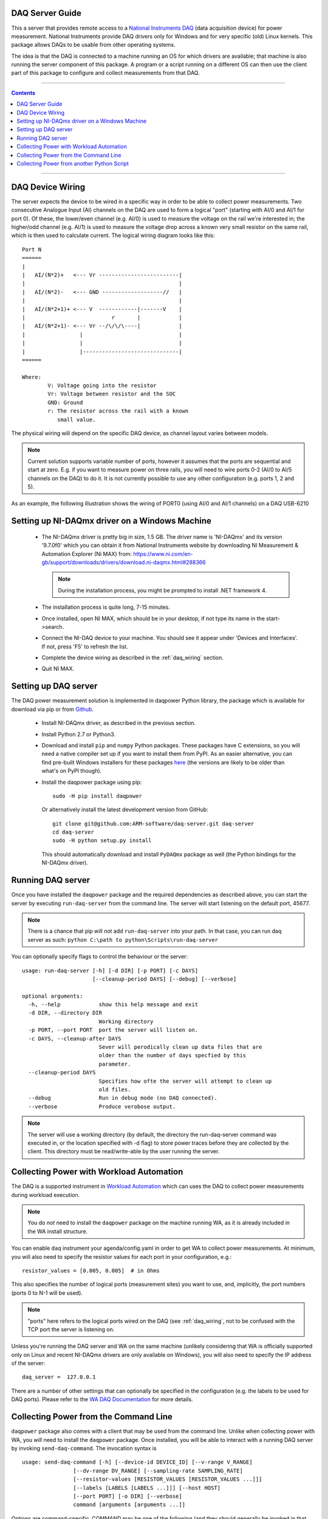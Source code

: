 .. _daq_setup:

DAQ Server Guide
================

This a server that provides remote access to a `National Instruments DAQ`_ (data
acquisition device) for power measurement.  National Instruments provide DAQ
drivers only for Windows and for very specific (old) Linux kernels. This package
allows DAQs to be usable from other operating systems.

The idea is that the DAQ is connected to a machine running an OS for which
drivers are available; that machine is also running the server component of this
package. A program or a script running on a different OS can then use the client
part of this package to configure and collect measurements from that DAQ.

.. _National Instruments DAQ: http://www.ni.com/data-acquisition/

---------------------

.. contents::

---------------------

.. _daq_wiring:

DAQ Device Wiring
=================

The server expects the device to be wired in a specific way in order to be able
to collect power measurements. Two consecutive Analogue Input (AI) channels on
the DAQ are used to form a logical "port" (starting with AI/0 and AI/1 for port
0). Of these, the lower/even channel (e.g. AI/0) is used to measure the voltage
on the rail we're interested in; the higher/odd channel (e.g. AI/1) is used to
measure the voltage drop across a known very small resistor on the same rail,
which is then used to calculate current. The logical wiring diagram looks like
this::

        Port N
        ======
        |
        |   AI/(N*2)+   <--- Vr -------------------------|
        |                                                |
        |   AI/(N*2)-   <--- GND -------------------//   |
        |                                                |
        |   AI/(N*2+1)+ <--- V  ------------|-------V    |
        |                           r       |            |
        |   AI/(N*2+1)- <--- Vr --/\/\/\----|            |
        |                 |                              |
        |                 |                              |
        |                 |------------------------------|
        ======

        Where:
                V: Voltage going into the resistor
                Vr: Voltage between resistor and the SOC
                GND: Ground
                r: The resistor across the rail with a known
                   small value.


The physical wiring will depend on the specific DAQ device, as channel layout
varies between models.

.. note:: Current solution supports variable number of ports, however it
          assumes that the ports are sequential and start at zero. E.g. if you
          want to measure power on three rails, you will need to wire ports 0-2
          (AI/0 to AI/5 channels on the DAQ) to do it. It is not currently
          possible to use any other configuration (e.g. ports 1, 2 and 5).


As an example, the following illustration shows the wiring of PORT0 (using AI/0
and AI/1 channels) on a DAQ USB-6210

.. image:: daq-wiring.png
   :scale: 70 %

Setting up NI-DAQmx driver on a Windows Machine
===============================================

   - The NI-DAQmx driver is pretty big in size, 1.5 GB. The driver name is
     'NI-DAQmx' and its version '9.7.0f0' which you can obtain it from National
     Instruments website by downloading NI Measurement & Automation Explorer (Ni
     MAX) from: https://www.ni.com/en-gb/support/downloads/drivers/download.ni-daqmx.html#288366

     .. note:: During the installation process, you might be prompted to install
              .NET framework 4.

   - The installation process is quite long, 7-15 minutes.
   - Once installed, open NI MAX, which should be in your desktop, if not type its
     name in the start->search.
   - Connect the NI-DAQ device to your machine. You should see it appear under
     'Devices and Interfaces'. If not, press 'F5' to refresh the list.
   - Complete the device wiring as described in the :ref:`daq_wiring` section.
   - Quit NI MAX.


Setting up DAQ server
=====================

The DAQ power measurement solution is implemented in daqpower Python library,
the package which is available for download via pip or from `Github`_.

  - Install NI-DAQmx driver, as described in the previous section.
  - Install Python 2.7 or Python3.
  - Download and install ``pip`` and ``numpy`` Python packages.  These
    packages have C extensions, so you will need a native compiler
    set up if you want to install them from PyPI. As an easier
    alternative, you can find pre-built Windows installers for these
    packages here_ (the versions are likely to be older than what's on
    PyPI though).
  - Install the daqpower package using pip::

        sudo -H pip install daqpower

    Or alternatively install the latest development version from GitHub::

        git clone git@github.com:ARM-software/daq-server.git daq-server
        cd daq-server
        sudo -H python setup.py install


    This should automatically download and install ``PyDAQmx`` package as well
    (the Python bindings for the NI-DAQmx driver).

.. _here: http://www.lfd.uci.edu/~gohlke/pythonlibs/
.. _Github: https://github.com/ARM-software/daq-server/


Running DAQ server
==================

Once you have installed the ``daqpower`` package and the required dependencies as
described above, you can start the server by executing ``run-daq-server`` from the
command line. The server will start listening on the default port, 45677.

.. note:: There is a chance that pip will not add ``run-daq-server`` into your
          path. In that case, you can run daq server as such:
          ``python C:\path to python\Scripts\run-daq-server``

You can optionally specify flags to control the behaviour or the server::

        usage: run-daq-server [-h] [-d DIR] [-p PORT] [-c DAYS]
                              [--cleanup-period DAYS] [--debug] [--verbose]

        optional arguments:
          -h, --help            show this help message and exit
          -d DIR, --directory DIR
                                Working directory
          -p PORT, --port PORT  port the server will listen on.
          -c DAYS, --cleanup-after DAYS
                                Sever will perodically clean up data files that are
                                older than the number of days specfied by this
                                parameter.
          --cleanup-period DAYS
                                Specifies how ofte the server will attempt to clean up
                                old files.
          --debug               Run in debug mode (no DAQ connected).
          --verbose             Produce verobose output.

.. note:: The server will use a working directory (by default, the directory
          the run-daq-server command was executed in, or the location specified
          with -d flag) to store power traces before they are collected by the
          client. This directory must be read/write-able by the user running
          the server.


Collecting Power with Workload Automation
==========================================

The DAQ is a supported instrument in `Workload Automation`_ which can uses the
DAQ to collect power measurements during workload execution.

.. note:: You do *not* need to install the ``daqpower`` package on the machine
          running WA, as it is already included in the WA install structure.

You can enable ``daq`` instrument your agenda/config.yaml in order to get WA to
collect power measurements. At minimum, you will also need to specify the
resistor values for each port in your configuration, e.g.::

        resistor_values = [0.005, 0.005]  # in Ohms

This also specifies the number of logical ports (measurement sites) you want to
use, and, implicitly, the port numbers (ports 0 to N-1 will be used).

.. note:: "ports" here refers to the logical ports wired on the DAQ (see :ref:`daq_wiring`,
          not to be confused with the TCP port the server is listening on.

Unless you're running the DAQ server and WA on the same machine (unlikely
considering that WA is officially supported only on Linux and recent NI-DAQmx
drivers are only available on Windows), you will also need to specify the IP
address of the server::

        daq_server =  127.0.0.1

There are a number of other settings that can optionally be specified in the
configuration (e.g. the labels to be used for DAQ ports). Please refer to the
`WA DAQ Documentation`_ for more details.

.. _Workload Automation: http://workload-automation.readthedocs.io/en/latest/index.html

.. _WA DAQ Documentation: http://workload-automation.readthedocs.io/en/latest/plugins/energy_instrument_backends.html#daq


Collecting Power from the Command Line
======================================

``daqpower`` package also comes with a client that may be used from the command
line. Unlike when collecting power with WA, you *will* need to install the
``daqpower`` package. Once installed, you will be able to interact with a
running DAQ server by invoking ``send-daq-command``. The invocation syntax is ::

        usage: send-daq-command [-h] [--device-id DEVICE_ID] [--v-range V_RANGE]
                        [--dv-range DV_RANGE] [--sampling-rate SAMPLING_RATE]
                        [--resistor-values [RESISTOR_VALUES [RESISTOR_VALUES ...]]]
                        [--labels [LABELS [LABELS ...]]] [--host HOST]
                        [--port PORT] [-o DIR] [--verbose]
                        command [arguments [arguments ...]]

Options are command-specific. COMMAND may be one of the following (and they
should generally be invoked in that order):

        :configure: Set up a new session, specifying the configuration values to
                    be used. If there is already a configured session, it will
                    be terminated. OPTIONS for this this command are the DAQ
                    configuration parameters listed in the DAQ instrument
                    documentation with all ``_`` replaced by ``-`` and prefixed
                    with ``--``, e.g. ``--resistor-values``.
        :start: Start collecting power measurements.
        :stop: Stop collecting power measurements.
        :get_data:  Pull files containing power measurements from the server.
                    There is one option  for this command:
                    ``--output-directory`` which specifies where the files will
                    be pulled to; if this is not specified, the will be in the
                    current directory.
        :close: Close the currently configured server session. This will get rid
                of the data files and configuration on the server, so it would
                no longer be possible to use "start" or "get_data" commands
                before a new session is configured.

A typical command line session would go like this:

.. code-block:: bash

        send-daq-command --host 127.0.0.1 configure --resistor-values 0.005 0.005
        # set up and kick off the use case you want to measure
        send-daq-command --host 127.0.0.1 start
        # wait for the use case to complete
        send-daq-command --host 127.0.0.1 stop
        send-daq-command --host 127.0.0.1 get_data
        # files called PORT_0.csv and PORT_1.csv will appear in the current directory
        # containing measurements collected during use case execution
        send-daq-command --host 127.0.0.1 close
        # the session is terminated and the csv files on the server have been
        # deleted. A new session may now be configured.

In addition to these "standard workflow" commands, the following commands are
also available:

        :list_devices: Returns a list of DAQ devices detected by the NI-DAQmx
                       driver. In case multiple devices are connected to the
                       server host, you can specify the device you want to use
                       with ``--device-id`` option when configuring a session.
        :list_ports: Returns a list of ports that have been configured for the
                     current session, e.g. ``['PORT_0', 'PORT_1']``.
        :list_port_files: Returns a list of data files that have been generated
                          (unless something went wrong, there should be one for
                          each port).


Collecting Power from another Python Script
===========================================

You can invoke the above commands from a Python script using
:py:func:`daqpower.client.DaqClient` function, passing in
:class:`daqpower.config.DeviceConfigruation` to the `configure()`
function.. Please see the implementation of the ``daq`` WA instrument
for examples of how these APIs can be used.
